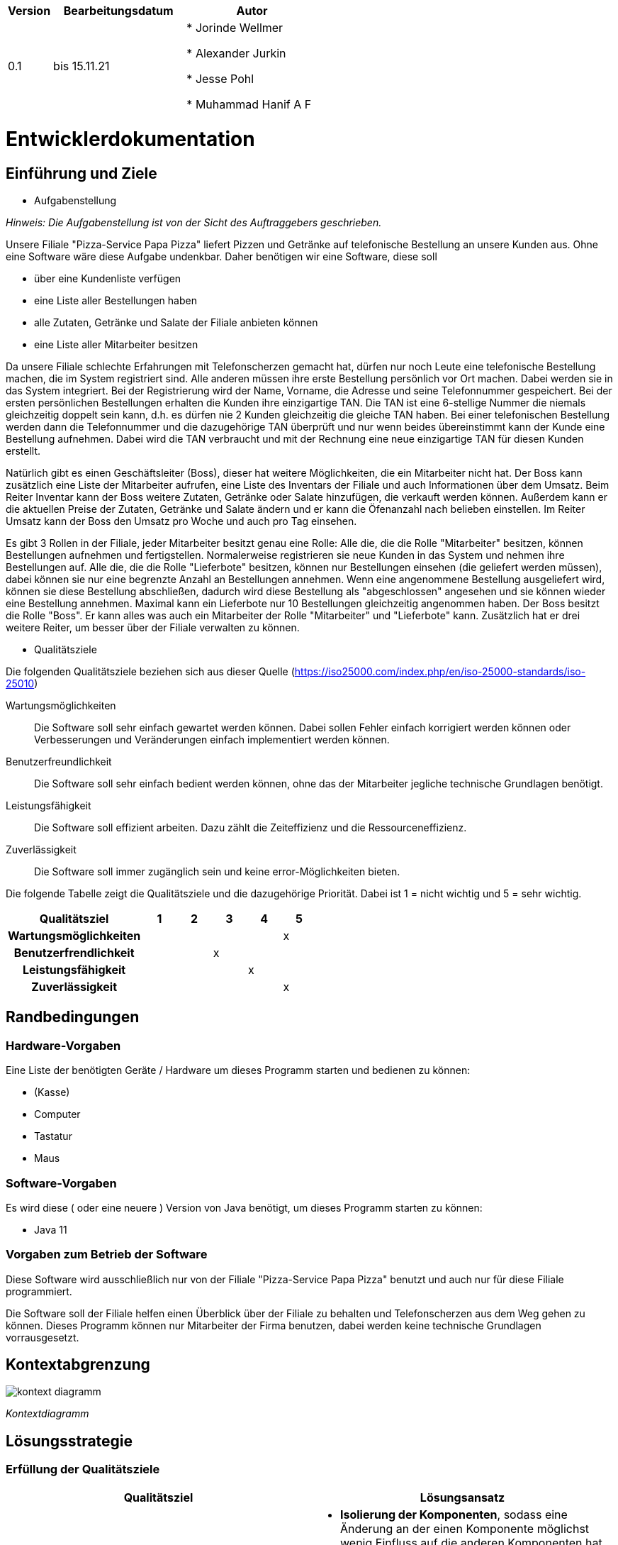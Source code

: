 [options="header"]
[cols="1, 3, 3"]
|===
|Version | Bearbeitungsdatum   | Autor 
|0.1	| bis 15.11.21 |

* Jorinde Wellmer

* Alexander Jurkin

* Jesse Pohl

* Muhammad Hanif A F

|===

= Entwicklerdokumentation

== Einführung und Ziele
* Aufgabenstellung

_Hinweis: Die Aufgabenstellung ist von der Sicht des Auftraggebers geschrieben._

Unsere Filiale "Pizza-Service Papa Pizza" liefert Pizzen und Getränke auf telefonische Bestellung an unsere Kunden aus. Ohne eine Software wäre diese Aufgabe undenkbar. Daher benötigen wir eine Software, diese soll 

* über eine Kundenliste verfügen
* eine Liste aller Bestellungen haben
* alle Zutaten, Getränke und Salate der Filiale anbieten können
* eine Liste aller Mitarbeiter besitzen

Da unsere Filiale schlechte Erfahrungen mit Telefonscherzen gemacht hat, dürfen nur noch Leute eine telefonische Bestellung machen, die im System registriert sind. Alle anderen müssen ihre erste Bestellung persönlich vor Ort machen. Dabei werden sie in das System integriert. Bei der Registrierung wird der Name, Vorname, die Adresse und seine Telefonnummer gespeichert. Bei der ersten persönlichen Bestellungen erhalten die Kunden ihre einzigartige TAN. Die TAN ist eine 6-stellige Nummer die niemals gleichzeitig doppelt sein kann, d.h. es dürfen nie 2 Kunden gleichzeitig die gleiche TAN haben. Bei einer telefonischen Bestellung werden dann die Telefonnummer und die dazugehörige TAN überprüft und nur wenn beides übereinstimmt kann der Kunde eine Bestellung aufnehmen. Dabei wird die TAN verbraucht und mit der Rechnung eine neue einzigartige TAN für diesen Kunden erstellt.

Natürlich gibt es einen Geschäftsleiter (Boss), dieser hat weitere Möglichkeiten, die ein Mitarbeiter nicht hat. Der Boss kann zusätzlich eine Liste der Mitarbeiter aufrufen, eine Liste des Inventars der Filiale und auch Informationen über dem Umsatz. Beim Reiter Inventar kann der Boss weitere Zutaten, Getränke oder Salate hinzufügen, die verkauft werden können. Außerdem kann er die aktuellen Preise der Zutaten, Getränke und Salate ändern und er kann die Öfenanzahl nach belieben einstellen. Im Reiter Umsatz kann der Boss den Umsatz pro Woche und auch pro Tag einsehen.

Es gibt 3 Rollen in der Filiale, jeder Mitarbeiter besitzt genau eine Rolle: 
Alle die, die die Rolle "Mitarbeiter" besitzen, können Bestellungen aufnehmen und fertigstellen. Normalerweise registrieren sie neue Kunden in das System und nehmen ihre Bestellungen auf.
Alle die, die die Rolle "Lieferbote" besitzen, können nur Bestellungen einsehen (die geliefert werden müssen), dabei können sie nur eine begrenzte Anzahl an Bestellungen annehmen. Wenn eine angenommene Bestellung ausgeliefert wird, können sie diese Bestellung abschließen, dadurch wird diese Bestellung als "abgeschlossen" angesehen und sie können wieder eine Bestellung annehmen. Maximal kann ein Lieferbote nur 10 Bestellungen gleichzeitig angenommen haben.
Der Boss besitzt die Rolle "Boss". Er kann alles was auch ein Mitarbeiter der Rolle "Mitarbeiter" und "Lieferbote" kann. Zusätzlich hat er drei weitere Reiter, um besser über der Filiale verwalten zu können.


* Qualitätsziele

Die folgenden Qualitätsziele beziehen sich aus dieser Quelle (https://iso25000.com/index.php/en/iso-25000-standards/iso-25010)

Wartungsmöglichkeiten::
Die Software soll sehr einfach gewartet werden können. Dabei sollen Fehler einfach korrigiert werden können oder Verbesserungen und Veränderungen einfach implementiert werden können.

Benutzerfreundlichkeit::
Die Software soll sehr einfach bedient werden können, ohne das der Mitarbeiter jegliche technische Grundlagen benötigt.

Leistungsfähigkeit::
Die Software soll effizient arbeiten. Dazu zählt die Zeiteffizienz und die Ressourceneffizienz.

Zuverlässigkeit::
Die Software soll immer zugänglich sein und keine error-Möglichkeiten bieten.

Die folgende Tabelle zeigt die Qualitätsziele und die dazugehörige Priorität. Dabei ist 1 = nicht wichtig und 5 = sehr wichtig.

[options="header", cols="4h, ^1, ^1, ^1, ^1, ^1"]
|===
|Qualitätsziel           | 1 | 2 | 3 | 4 | 5
|Wartungsmöglichkeiten   |   |   |   |   | x
|Benutzerfrendlichkeit   |   |   | x |   |
|Leistungsfähigkeit      |   |   |   | x |
|Zuverlässigkeit         |   |   |   |   | x
|===

== Randbedingungen
=== Hardware-Vorgaben
Eine Liste der benötigten Geräte / Hardware um dieses Programm starten und bedienen zu können:

* (Kasse)
* Computer
* Tastatur
* Maus

=== Software-Vorgaben
Es wird diese ( oder eine neuere ) Version von Java benötigt, um dieses Programm starten zu können:

* Java 11

=== Vorgaben zum Betrieb der Software
Diese Software wird ausschließlich nur von der Filiale "Pizza-Service Papa Pizza" benutzt und auch nur für diese Filiale programmiert.

Die Software soll der Filiale helfen einen Überblick über der Filiale zu behalten und Telefonscherzen aus dem Weg gehen zu können. Dieses Programm können nur Mitarbeiter der Firma benutzen, dabei werden keine technische Grundlagen vorrausgesetzt.

== Kontextabgrenzung

[[kontext_diagramm]]
image:models/analysis/SystemContext.png[kontext diagramm]

_Kontextdiagramm_

== Lösungsstrategie
=== Erfüllung der Qualitätsziele
[options="header"]
|=== 
|Qualitätsziel |Lösungsansatz
|Wartungsmöglichkeiten  a|
* *Isolierung der Komponenten*, sodass eine Änderung an der einen Komponente möglichst wenig Einfluss auf die anderen Komponenten hat.
* *Wiederverwendbarkeit* der Komponenten in anderen systemem oder Komponenten.
* *Modifizierbarkeit*, sodass das Programm modifiziert werden kann, ohne das es weitere errors generiert oder die Produktqualität dadurch sinkt.
|Benutzerfreundlichkeit  a|
* *Erlernbarkeit* des Programmes, es sollen andere Arbeiter dieses Programm schnell verstehen und damit arbeiten können. Dies erreicht man durch eindeutiges beschreiben der Labels oder Tooltips
* *Handhabung der errors*, die Benutzer sollen im besten Fall keine errors erzeugen können. Dabei sollen z.B. falsche Eingaben nicht dafür sorgen, dass sich das Programm beendet durch errors
* *Interface Asthetik* es soll ein sehr einfaches und zufriedenstellendes grafisches Interface geben.
|Leistungsfähigkeit a|
* *Zeit-Effizienz* das Programm soll sehr effizient sein, d.h. es soll schnell arbeiten können, zu erreichen durch gut durchdachten Code.
* *Ressourcen-Effizienz* das Programm soll auch mit wenig Ressourcen gut arbeiten können.
|Zuverlässigkeit a|
* *Error-Vermeidung* das Programm soll zu jeder Zeit immer laufbereit sein, es sollen möglichst wenig (im besten Fall keine) error-Meldungen erscheinen.
|===

=== Softwarearchitektur
* Beschreibung der Architektur anhand der Top-Level-Architektur oder eines Client-Server-Diagramms

[[Component_diagramm]]
image:models/design/Component.jpg[Component diagramm]
_Top-Level-Architektur_

[[ClientServer_diagramm]]
image:models/design/ClientServer.jpg[ClientServer diagramm]
_Client-Server Diagramm_

=== Entwurfsentscheidungen
* Persistenz

  Es soll Spring Data JPA genutzt werden, um schnell auf Daten zugreifen zu können.

* Benutzeroberfläche
[[Dialogmap_diagramm]]
image:models/design/gui_Dialogmap.png[Dialogmap diagramm]
_Dialogkarte_

=== Verwendung externer Frameworks

[options="header", cols="1,2"]
|===
|Externes Package |Verwendet von (Klasse der eigenen Anwendung)
|salespointframework.core a|
* Kunde.KundeInitializer
* personal.PersonalDataInitializer
|salespointframework.useraccount a|
* personal.Personal
* personal.PersonalDataInitializer
* personal.LieferboteManagement
* personal.MitarbeiterManagement
|salespointframework.SalespointSecurityConfiguration a|
* pizzashop.WebSecurityConfiguration
|springframework.boot a|
* pizzashop.application
|springframework.data a|
* Kunde.KundenManagement
* Kunde.KundenEinträge
* personal.LieferboteManagement
* personal.LieferboteRepository
* personal.MitarbeiterManagement
* personal.MitarbeiterRepository
* katalog.BestellKatalog
|springframework.security a|
* pizzashop.WebSecurityConfiguration
|springframework.ui a|
* Kunde.KundenController
* katalog.KatalogController
* pizzashop.order.OrderController
|springframework.util a|
* Kunde.KundenController
* Kunde.KundenInitializer
* personal.PersonalDataInitializer
* personal.LieferboteManagement
* personal.MitarbeiterManagement
* katalog.KatalogController
* katalog.KatalogDataInitializer
* pizzashop.order.OrderController
|springframework.validation a|
* Kunde.KundenController
* katalog.NeueBestelleinheitForm
* katalog.KatalogController
|springframework.web a|
* pizzashop.PizzaShopWebConfiguration
* pizzashop.order.OrderController
|salespointframework.catalog a|
* katalog.Bestelleinheit
* katalog.BestellKatalog
|javamoney.moneta.Money a|
* katalog.Bestelleinheit
* katalog.KatalogDataInitializer
* katalog.NeueBestelleinheitForm
|util.ArrayList a|
* katalog.pizza
||

|===

== Bausteinsicht
* Entwurfsklassendiagramme der einzelnen Packages

=== Kunde
image:models/analysis/class_Kunde.png[Klasse_Kunde diagramm]
_Klasse-Kunde Diagramm_

[options="header"]
|===
|Klasse/Enumeration |Beschreibung
|Kunden |Klasse für den Kunden mit Vorname, Nachname, Adresse, Telefonnummer
|KundenController |Spring Controller um Kunden zu registrieren und anzuzeigen
|KundenInitializer | Eine Implementation, um selbst generierte Kunden zeigen zu können
|KundenManagement | Klasse um über Kunden verwalten zu können
|KundenEinträge | Eine Schnittstelle um Kundeninstanzen verwalten zu können
|Registrierungsform | Ein Formular um die Daten der Registrierung zu validieren
|===

=== Personal

image:models/analysis/personal.PNG[class design diagram - personal]
_Klasse-Personal Diagramm_

[options="header"]
|=== 
|Klasse/Enumeration |Beschreibung
|Personal|Klasse, um Salespoint-UserAccount mit einem hinzugefügten Attribut, nämlich job, zu erweitern
|PersonalController |Spring MVC Controller um Personal zu registrieren und anzuzeigen
|PersonalDataInitializer | Eine Implementation von DataInitializer, um Standardbenutzer zu generieren
|PersonalRepository | Eine Schnittstelle, um Personal-Instanzen zu verwalten
|PersonalManagement | Service-Klasse, um über Personal zu verwalten
|PersonalRegistrationForm | Ein Formular um die Daten der Registrierung des Personals zu validieren
|===

=== Katalog

image:models/design/AngebotDiagramm.jpg[Angebot diagramm]
_Klasse-Angebot Diagramm_

[options="header"]
|===
|Klasse/Enumeration |Beschreibung
|Bestelleinheit |Klasse für Bestellungsbestandteile, die von Salespoint.Produkt erbt
|BestellType | Enumeration um zwischen Bestellungseinheiten zu unterscheiden
|Zutat | Kindklasse von Bestelleinheit, die Zutaten repräsentiert mit name und preis
|Pizza | Kindklasse von Bestelleinheit, die zusätzlich Liste von Zutaten erhält
|BestellKatalog | Erweiterung des Salespoint.Catalog, um Bestelleinheiten verwalten zu können
|KatalogController | Spring MVC Controller um neue Bestelleinheiten hinzuzufügen und anzuzeigen
|KatalogDataInitializer | Implementierung von DataInitializer, um probeweise Bestelleinheiten zu generieren
|NeueBestelleinheitForm | Ein Formular um die Daten einer neuen Bestelleinheit zu validieren und zu übertragen
|===

=== Bestellung

image:models/analysis/Order_Diagram.png[Bestellung Diagramm]

_Klasse-Bestellung Diagramm_

[options="header"]
|===
|Klasse/Enumeration/Interface |Beschreibung
|ProductCatalog | Interface für PizzashopProducts basierend auf Catalog (Salespoint)
|PizzashopProduct | Klasse, die von Product (Salespoint) erbt
|ProductType | Enumeration für PizzashopProducts
|OrderController | Spring MVC Controller um Bestellungen zu erstellen
|CustomerInfo | Kundeninformationen für Bestellungen
|Pizza | Pizza bestehend aus Ingredients und Teil von Bestellungen
|Ingredients | Zutaten für Pizza
|UserDataInitializer | initialisiert Benutzer mit Hilfe von DataInitializer (Salespoint)
|ProductDataInitializer | initialisiert Standardprodukte mit Hilfe von DataInitializer (Salespoint)
|===



=== Rückverfolgbarkeit zwischen Analyse- und Entwurfsmodell
_Die folgende Tabelle zeigt die Rückverfolgbarkeit zwischen Entwurfs- und Analysemodell. Falls eine Klasse aus einem externen Framework im Entwurfsmodell eine Klasse des Analysemodells ersetzt,
wird die Art der Verwendung dieser externen Klasse in der Spalte *Art der Verwendung* mithilfe der folgenden Begriffe definiert:_

* Inheritance/Interface-Implementation
* Class Attribute
* Method Parameter

[options="header"]
|===
|Klasse/Enumeration (Analysemodell) |Klasse/Enumeration (Entwurfsmodell) |Art der Verwendung
|Bestellungsbestandteil                 a|
						* katalog.Bestelleinheit |
|Salat/Getränk                    a|
						* katalog.Bestelleinheit
						* katalog.Bestelleinheit.BestellType |
|Zutat                    a|
						* katalog.Bestelleinheit
						* katalog.Zutat |Inheritance/Interface-Implementation

|Essgarnitur                    a|
						* katalog.Bestelleinheit
						* katalog.Bestelleinheit.BestellType |

|AngebotsManagement              a|
            * katalog.bestellKatalog
            * katalog.katalogController|
|Pizzashop              |pizzashop.PizzaShop |
|Kunde a|	* kunde.kunde 	a|* Klassenattribut
				  * Methodenparameter
|ROLE/Role              |Salespoint.Role | Method Parameter
|Personal                   a|
						* Salespoint.UserAccount
						* personal.Personal a|
						* Class Attribute
						* Method Parameter
|Bestellung	a|* pizzashop.order.OrderController	a| Inheritance/Interface-Implementation

|===

== Laufzeitsicht
* Darstellung der Komponenteninteraktion anhand eines Sequenzdiagramms, welches die relevantesten Interaktionen darstellt.

=== Kunde
image:models/analysis/seq_Kunde.png[Sequenzdiagramm Kunde diagramm]
_Sequenz-Kunde Diagramm_

=== Angebot
image:models/design/AngebotSequenz.png[AngebotSequenz diagramm]

_Sequenz-Angebot Diagramm_

=== Personal
image:models/analysis/seq_personal.PNG[Personal Sequenzdiagramm]
_Sequenz-Personal_

=== Bestellung
image:models/analysis/Seq_Order.png[Bestellung Sequenzdiagramm]
_Sequenz-Bestellung Diagramm_

== Schulden
* Auflistung der nicht erreichten Quality Gates und der zugehörigen SonarQube Issues zum Zeitpunkt der Abgabe

